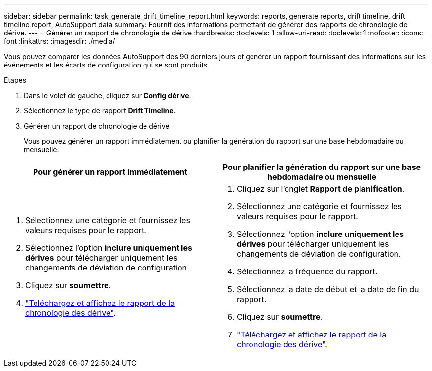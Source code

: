 ---
sidebar: sidebar 
permalink: task_generate_drift_timeline_report.html 
keywords: reports, generate reports, drift timeline, drift timeline report, AutoSupport data 
summary: Fournit des informations permettant de générer des rapports de chronologie de dérive. 
---
= Générer un rapport de chronologie de dérive
:hardbreaks:
:toclevels: 1
:allow-uri-read: 
:toclevels: 1
:nofooter: 
:icons: font
:linkattrs: 
:imagesdir: ./media/


[role="lead"]
Vous pouvez comparer les données AutoSupport des 90 derniers jours et générer un rapport fournissant des informations sur les événements et les écarts de configuration qui se sont produits.

.Étapes
. Dans le volet de gauche, cliquez sur *Config dérive*.
. Sélectionnez le type de rapport *Drift Timeline*.
. Générer un rapport de chronologie de dérive
+
Vous pouvez générer un rapport immédiatement ou planifier la génération du rapport sur une base hebdomadaire ou mensuelle.



[cols="50,50"]
|===
| Pour générer un rapport immédiatement | Pour planifier la génération du rapport sur une base hebdomadaire ou mensuelle 


 a| 
. Sélectionnez une catégorie et fournissez les valeurs requises pour le rapport.
. Sélectionnez l'option *inclure uniquement les dérives* pour télécharger uniquement les changements de déviation de configuration.
. Cliquez sur *soumettre*.
. link:task_generate_reports.html["Téléchargez et affichez le rapport de la chronologie des dérive"].

 a| 
. Cliquez sur l'onglet *Rapport de planification*.
. Sélectionnez une catégorie et fournissez les valeurs requises pour le rapport.
. Sélectionnez l'option *inclure uniquement les dérives* pour télécharger uniquement les changements de déviation de configuration.
. Sélectionnez la fréquence du rapport.
. Sélectionnez la date de début et la date de fin du rapport.
. Cliquez sur *soumettre*.
. link:task_generate_reports.html["Téléchargez et affichez le rapport de la chronologie des dérive"].


|===